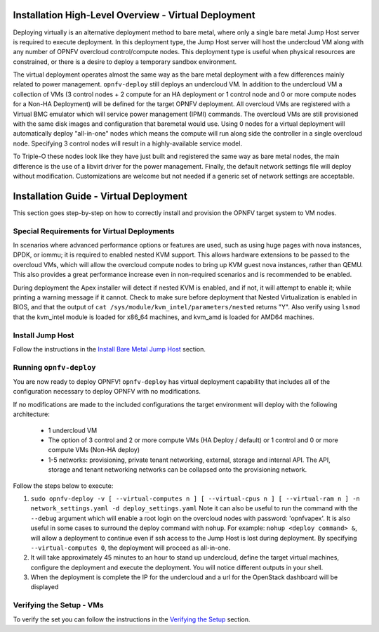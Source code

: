 Installation High-Level Overview - Virtual Deployment
=====================================================

Deploying virtually is an alternative deployment method to bare metal, where
only a single bare metal Jump Host server is required to execute deployment.
In this deployment type, the Jump Host server will host the undercloud VM along
with any number of OPNFV overcloud control/compute nodes.  This deployment type
is useful when physical resources are constrained, or there is a desire to
deploy a temporary sandbox environment.

The virtual deployment operates almost the same way as the bare metal
deployment with a few differences mainly related to power management.
``opnfv-deploy`` still deploys an undercloud VM. In addition to the undercloud
VM a collection of VMs (3 control nodes + 2 compute for an HA deployment or 1
control node and 0 or more compute nodes for a Non-HA Deployment) will be
defined for the target OPNFV deployment.  All overcloud VMs are registered
with a Virtual BMC emulator which will service power management (IPMI)
commands.  The overcloud VMs are still provisioned with the same disk images
and configuration that baremetal would use. Using 0 nodes for a virtual
deployment will automatically deploy "all-in-one" nodes which means the compute
will run along side the controller in a single overcloud node. Specifying 3
control nodes will result in a highly-available service model.

To Triple-O these nodes look like they have just built and registered the same
way as bare metal nodes, the main difference is the use of a libvirt driver for
the power management.  Finally, the default network settings file will deploy without
modification.  Customizations are welcome but not needed if a generic set of
network settings are acceptable.

Installation Guide - Virtual Deployment
=======================================

This section goes step-by-step on how to correctly install and provision the
OPNFV target system to VM nodes.

Special Requirements for Virtual Deployments
--------------------------------------------

In scenarios where advanced performance options or features are used, such
as using huge pages with nova instances, DPDK, or iommu; it is required to
enabled nested KVM support.  This allows hardware extensions to be passed to
the overcloud VMs, which will allow the overcloud compute nodes to bring up
KVM guest nova instances, rather than QEMU.  This also provides a great
performance increase even in non-required scenarios and is recommended to be
enabled.

During deployment the Apex installer will detect if nested KVM is enabled,
and if not, it will attempt to enable it; while printing a warning message
if it cannot.  Check to make sure before deployment that Nested
Virtualization is enabled in BIOS, and that the output of ``cat
/sys/module/kvm_intel/parameters/nested`` returns "Y".  Also verify using
``lsmod`` that the kvm_intel module is loaded for x86_64 machines, and
kvm_amd is loaded for AMD64 machines.

Install Jump Host
-----------------

Follow the instructions in the `Install Bare Metal Jump Host`_ section.

Running ``opnfv-deploy``
------------------------

You are now ready to deploy OPNFV!
``opnfv-deploy`` has virtual deployment capability that includes all of
the configuration necessary to deploy OPNFV with no modifications.

If no modifications are made to the included configurations the target
environment will deploy with the following architecture:

    - 1 undercloud VM

    - The option of 3 control and 2 or more compute VMs (HA Deploy / default)
      or 1 control and 0 or more compute VMs (Non-HA deploy)

    - 1-5 networks: provisioning, private tenant networking, external, storage
      and internal API. The API, storage and tenant networking networks can be
      collapsed onto the provisioning network.

Follow the steps below to execute:

1.  ``sudo opnfv-deploy -v [ --virtual-computes n ]
    [ --virtual-cpus n ] [ --virtual-ram n ]
    -n network_settings.yaml -d deploy_settings.yaml``
    Note it can also be useful to run the command with the ``--debug``
    argument which will enable a root login on the overcloud nodes with
    password: 'opnfvapex'.  It is also useful in some cases to surround the
    deploy command with ``nohup``.  For example:
    ``nohup <deploy command> &``, will allow a deployment to continue even if
    ssh access to the Jump Host is lost during deployment. By specifying
    ``--virtual-computes 0``, the deployment will proceed as all-in-one.

2.  It will take approximately 45 minutes to an hour to stand up undercloud,
    define the target virtual machines, configure the deployment and execute
    the deployment.  You will notice different outputs in your shell.

3.  When the deployment is complete the IP for the undercloud and a url for the
    OpenStack dashboard will be displayed

Verifying the Setup - VMs
-------------------------

To verify the set you can follow the instructions in the `Verifying the Setup`_
section.

.. _`Install Bare Metal Jump Host`: baremetal.html#install-bare-metal-jump-host
.. _`Verifying the Setup`: verification.html#verifying-the-setup
